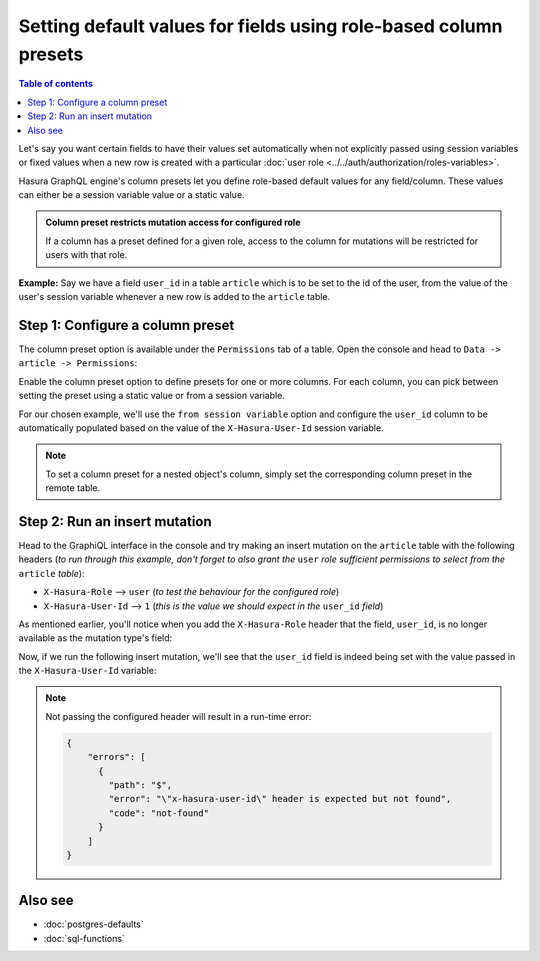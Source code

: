 Setting default values for fields using role-based column presets
=================================================================

.. contents:: Table of contents
  :backlinks: none
  :depth: 1
  :local:

Let's say you want certain fields to have their values set automatically when not explicitly passed using session
variables or fixed values when a new row is created with a particular :doc:`user role <../../auth/authorization/roles-variables>`.

Hasura GraphQL engine's column presets let you define role-based default values for any field/column. These values
can either be a session variable value or a static value.

.. admonition:: Column preset restricts mutation access for configured role

  If a column has a preset defined for a given role, access to the column for mutations will be restricted for users
  with that role.

**Example:** Say we have a field ``user_id`` in a table ``article`` which is to be set to the id of the user, from
the value of the user's session variable whenever a new row is added to the ``article`` table.

Step 1: Configure a column preset
---------------------------------

The column preset option is available under the ``Permissions`` tab of a table. Open the console and head to
``Data -> article -> Permissions``:

.. thumbnail:: ../../../../img/graphql/manual/schema/column-presets-option.png
   :alt: Add a column preset in the permissions tab

Enable the column preset option to define presets for one or more columns. For each column, you can pick between
setting the preset using a static value or from a session variable.

.. thumbnail:: ../../../../img/graphql/manual/schema/column-presets-value-options.png
   :alt: Configure the column preset

For our chosen example, we'll use the ``from session variable`` option and configure the ``user_id`` column to be
automatically populated based on the value of the ``X-Hasura-User-Id`` session variable.

.. note::

  To set a column preset for a nested object's column, simply set the corresponding column preset in the remote
  table.

Step 2: Run an insert mutation
------------------------------

Head to the GraphiQL interface in the console and try making an insert mutation on the ``article`` table with the
following headers (*to run through this example, don't forget to also grant the* ``user`` *role sufficient permissions
to select from the* ``article`` *table*):

- ``X-Hasura-Role`` --> ``user`` (*to test the behaviour for the configured role*)
- ``X-Hasura-User-Id`` --> ``1`` (*this is the value we should expect in the* ``user_id`` *field*)

As mentioned earlier, you'll notice when you add the ``X-Hasura-Role`` header that the field, ``user_id``, is no longer
available as the mutation type's field:

.. thumbnail:: ../../../../img/graphql/manual/schema/column-preset-schema-change-for-role.png
   :alt: Write an insert mutation

Now, if we run the following insert mutation, we'll see that the ``user_id`` field is indeed being set with the value
passed in the ``X-Hasura-User-Id`` variable:

.. thumbnail:: ../../../../img/graphql/manual/schema/column-preset-mutation-result.png
   :alt: Run the insert mutation

.. note::

  Not passing the configured header will result in a run-time error:
  
  .. code-block:: JSON

    {
        "errors": [
          {
            "path": "$",
            "error": "\"x-hasura-user-id\" header is expected but not found",
            "code": "not-found"
          }
        ]
    }


Also see
--------

- :doc:`postgres-defaults`
- :doc:`sql-functions`

